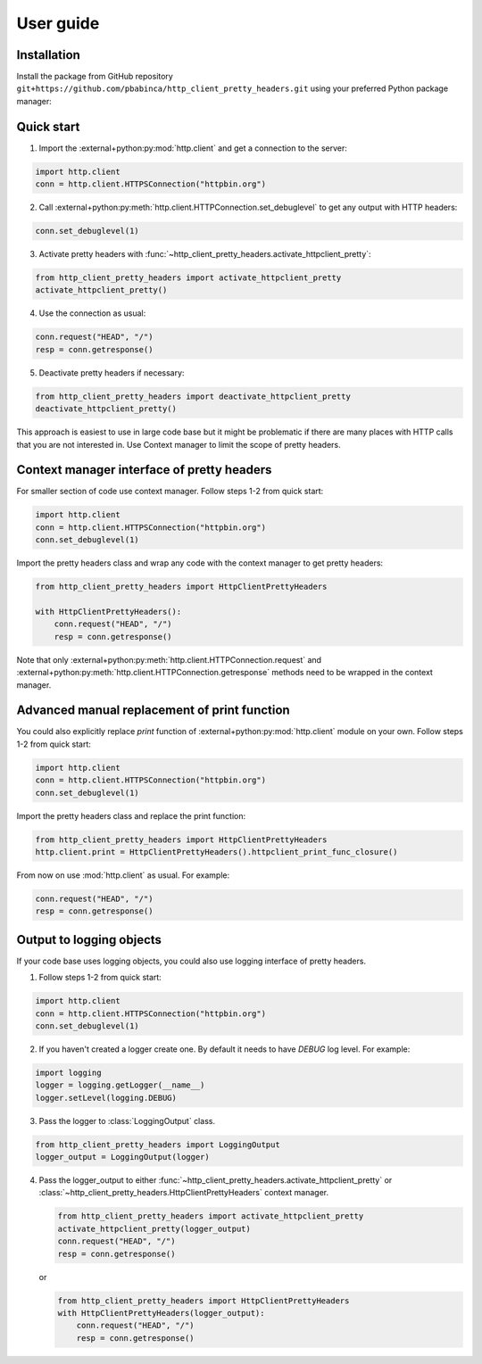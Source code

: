 .. _user_guide:

User guide
==========

Installation
------------

Install the package from GitHub repository ``git+https://github.com/pbabinca/http_client_pretty_headers.git`` using your preferred Python package manager:

.. tabs::

   .. tab:: pip

      .. code-block:: bash

         python3 -m pip install git+https://github.com/pbabinca/http_client_pretty_headers.git

   .. tab:: uv pip

      .. code-block:: bash

         uv pip install git+https://github.com/pbabinca/http_client_pretty_headers.git

Quick start
-----------

1. Import the :external+python:py:mod:`http.client` and get a connection to the server:

.. code-block:: python

   import http.client
   conn = http.client.HTTPSConnection("httpbin.org")

2. Call :external+python:py:meth:`http.client.HTTPConnection.set_debuglevel` to get any output with HTTP headers:

.. code-block:: python

   conn.set_debuglevel(1)

3. Activate pretty headers with :func:`~http_client_pretty_headers.activate_httpclient_pretty`:

.. code-block:: python

   from http_client_pretty_headers import activate_httpclient_pretty
   activate_httpclient_pretty()

4. Use the connection as usual:

.. code-block:: python

   conn.request("HEAD", "/")
   resp = conn.getresponse()

5. Deactivate pretty headers if necessary:

.. code-block:: python

   from http_client_pretty_headers import deactivate_httpclient_pretty
   deactivate_httpclient_pretty()

This approach is easiest to use in large code base but it might be problematic if there are many places with HTTP calls that you are not interested in. Use Context manager to limit the scope of pretty headers.

Context manager interface of pretty headers
-------------------------------------------

For smaller section of code use context manager. Follow steps 1-2 from quick start:

.. code-block:: python

   import http.client
   conn = http.client.HTTPSConnection("httpbin.org")
   conn.set_debuglevel(1)

Import the pretty headers class and wrap any code with the context manager to get pretty headers:

.. code-block:: python

   from http_client_pretty_headers import HttpClientPrettyHeaders

   with HttpClientPrettyHeaders():
       conn.request("HEAD", "/")
       resp = conn.getresponse()

Note that only :external+python:py:meth:`http.client.HTTPConnection.request` and :external+python:py:meth:`http.client.HTTPConnection.getresponse` methods need to be wrapped in the context manager.

Advanced manual replacement of print function
---------------------------------------------

You could also explicitly replace `print` function of :external+python:py:mod:`http.client` module on your own. Follow steps 1-2 from quick start:

.. code-block:: python

   import http.client
   conn = http.client.HTTPSConnection("httpbin.org")
   conn.set_debuglevel(1)

Import the pretty headers class and replace the print function:

.. code-block:: python

   from http_client_pretty_headers import HttpClientPrettyHeaders
   http.client.print = HttpClientPrettyHeaders().httpclient_print_func_closure()

From now on use :mod:`http.client` as usual. For example:

.. code-block:: python

   conn.request("HEAD", "/")
   resp = conn.getresponse()

Output to logging objects
-------------------------

If your code base uses logging objects, you could also use logging interface of pretty headers.

1. Follow steps 1-2 from quick start:

.. code-block:: python

   import http.client
   conn = http.client.HTTPSConnection("httpbin.org")
   conn.set_debuglevel(1)

2. If you haven't created a logger create one. By default it needs to have `DEBUG` log level. For example:

.. code-block:: python

   import logging
   logger = logging.getLogger(__name__)
   logger.setLevel(logging.DEBUG)

3. Pass the logger to :class:`LoggingOutput` class.

.. code-block:: python

   from http_client_pretty_headers import LoggingOutput
   logger_output = LoggingOutput(logger)

4. Pass the logger_output to either :func:`~http_client_pretty_headers.activate_httpclient_pretty` or :class:`~http_client_pretty_headers.HttpClientPrettyHeaders` context manager.

   .. code-block:: python

      from http_client_pretty_headers import activate_httpclient_pretty
      activate_httpclient_pretty(logger_output)
      conn.request("HEAD", "/")
      resp = conn.getresponse()

   or

   .. code-block:: python

      from http_client_pretty_headers import HttpClientPrettyHeaders
      with HttpClientPrettyHeaders(logger_output):
          conn.request("HEAD", "/")
          resp = conn.getresponse()
